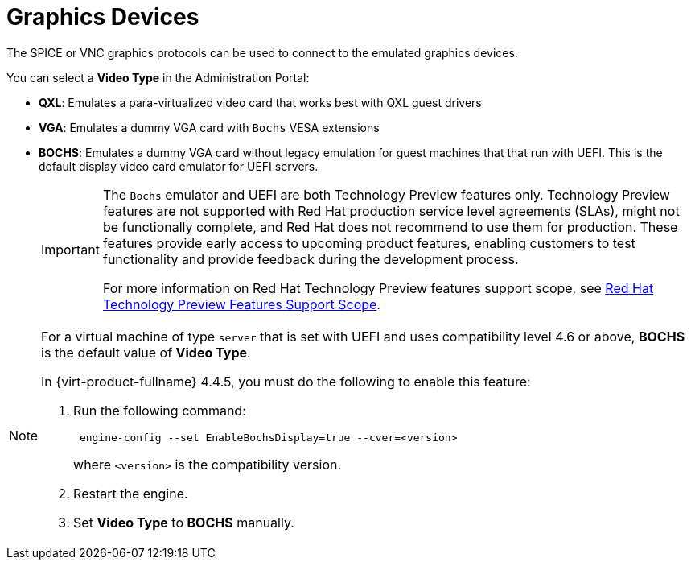 :_content-type: CONCEPT
[id="Graphics_Devices"]
= Graphics Devices

The SPICE or VNC graphics protocols can be used to connect to the emulated graphics devices.

You can select a *Video Type* in the Administration Portal:

* *QXL*: Emulates a para-virtualized video card that works best with QXL guest drivers
* *VGA*: Emulates a dummy VGA card with `Bochs` VESA extensions
* *BOCHS*: Emulates a dummy VGA card without legacy emulation for guest machines that that run with UEFI. This is the default display video card emulator for UEFI servers.

+
[IMPORTANT]
====
The `Bochs` emulator and UEFI are both Technology Preview features only. Technology Preview features are not supported with Red Hat production service level agreements (SLAs), might not be functionally complete, and Red Hat does not recommend to use them for production. These features provide early access to upcoming product features, enabling customers to test functionality and provide feedback during the development process.

For more information on Red Hat Technology Preview features support scope, see link:https://access.redhat.com/support/offerings/techpreview/[Red Hat Technology Preview Features Support Scope].
====

[NOTE]
====
For a virtual machine of type `server` that is set with UEFI and uses compatibility level 4.6 or above, *BOCHS* is the default value of *Video Type*.

In {virt-product-fullname} 4.4.5, you must do the following to enable this feature:

. Run the following command:
+
----
 engine-config --set EnableBochsDisplay=true --cver=<version>
----
where `<version>` is the compatibility version.
+
. Restart the engine.
. Set *Video Type* to *BOCHS* manually.
====

